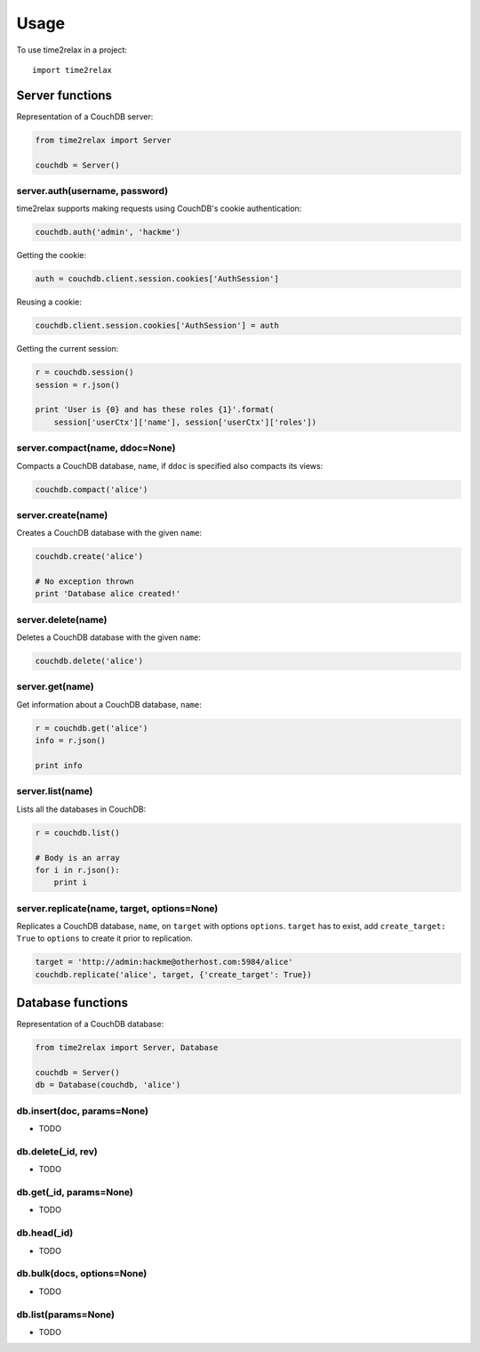 =====
Usage
=====

To use time2relax in a project::

    import time2relax

Server functions
----------------

Representation of a CouchDB server:

.. code:: python

    from time2relax import Server

    couchdb = Server()

server.auth(username, password)
~~~~~~~~~~~~~~~~~~~~~~~~~~~~~~~

time2relax supports making requests using CouchDB's cookie authentication:

.. code:: python

    couchdb.auth('admin', 'hackme')

Getting the cookie:

.. code:: python

    auth = couchdb.client.session.cookies['AuthSession']

Reusing a cookie:

.. code:: python

    couchdb.client.session.cookies['AuthSession'] = auth

Getting the current session:

.. code:: python

    r = couchdb.session()
    session = r.json()

    print 'User is {0} and has these roles {1}'.format(
        session['userCtx']['name'], session['userCtx']['roles'])

server.compact(name, ddoc=None)
~~~~~~~~~~~~~~~~~~~~~~~~~~~~~~~

Compacts a CouchDB database, ``name``, if ``ddoc`` is specified also compacts its views:

.. code:: python

    couchdb.compact('alice')

server.create(name)
~~~~~~~~~~~~~~~~~~~

Creates a CouchDB database with the given ``name``:

.. code:: python

    couchdb.create('alice')

    # No exception thrown
    print 'Database alice created!'

server.delete(name)
~~~~~~~~~~~~~~~~~~~

Deletes a CouchDB database with the given ``name``:

.. code:: python

    couchdb.delete('alice')

server.get(name)
~~~~~~~~~~~~~~~~

Get information about a CouchDB database, ``name``:

.. code:: python

    r = couchdb.get('alice')
    info = r.json()

    print info

server.list(name)
~~~~~~~~~~~~~~~~~

Lists all the databases in CouchDB:

.. code:: python

    r = couchdb.list()

    # Body is an array
    for i in r.json():
        print i

server.replicate(name, target, options=None)
~~~~~~~~~~~~~~~~~~~~~~~~~~~~~~~~~~~~~~~~~~~~

Replicates a CouchDB database, ``name``, on ``target`` with options ``options``. ``target`` has to exist, add ``create_target: True`` to ``options`` to create it prior to replication.

.. code:: python

    target = 'http://admin:hackme@otherhost.com:5984/alice'
    couchdb.replicate('alice', target, {'create_target': True})

Database functions
------------------

Representation of a CouchDB database:

.. code:: python

    from time2relax import Server, Database

    couchdb = Server()
    db = Database(couchdb, 'alice')

db.insert(doc, params=None)
~~~~~~~~~~~~~~~~~~~~~~~~~~~

* TODO

db.delete(_id, rev)
~~~~~~~~~~~~~~~~~~~

* TODO

db.get(_id, params=None)
~~~~~~~~~~~~~~~~~~~~~~~~

* TODO

db.head(_id)
~~~~~~~~~~~~

* TODO

db.bulk(docs, options=None)
~~~~~~~~~~~~~~~~~~~~~~~~~~~

* TODO

db.list(params=None)
~~~~~~~~~~~~~~~~~~~~

* TODO
